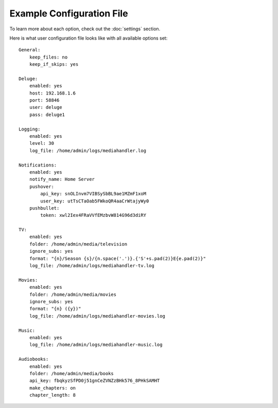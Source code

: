 Example Configuration File
============================================

To learn more about each option, check out the :doc:`settings` section.

Here is what user configuration file looks like with all available options set: ::

    General:
        keep_files: no
        keep_if_skips: yes

    Deluge:
        enabled: yes
        host: 192.168.1.6
        port: 58846
        user: deluge
        pass: deluge1

    Logging:
        enabled: yes
        level: 30
        log_file: /home/admin/logs/mediahandler.log

    Notifications:
        enabled: yes
        notify_name: Home Server
        pushover:
            api_key: snOLInvm7VIBSySbBL9ae1MZmF1xoM
            user_key: utTsCTaOab5FWkoQR4aaCrWtajyWy0
        pushbullet:
            token: xwl2Iex4FRaVVfEMzbvW814G96d3diRY

    TV:
        enabled: yes
        folder: /home/admin/media/television
        ignore_subs: yes
        format: "{n}/Season {s}/{n.space('.')}.{'S'+s.pad(2)}E{e.pad(2)}"
        log_file: /home/admin/logs/mediahandler-tv.log

    Movies:
        enabled: yes
        folder: /home/admin/media/movies
        ignore_subs: yes
        format: "{n} ({y})"
        log_file: /home/admin/logs/mediahandler-movies.log

    Music:
        enabled: yes
        log_file: /home/admin/logs/mediahandler-music.log

    Audiobooks:
        enabled: yes
        folder: /home/admin/media/books
        api_key: fbqkyzSfPD0j51gnCeZVNZzBHk576_8PHkSAMHT
        make_chapters: on
        chapter_length: 8

